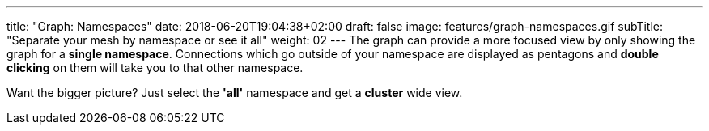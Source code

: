 ---
title: "Graph: Namespaces"
date: 2018-06-20T19:04:38+02:00
draft: false
image: features/graph-namespaces.gif
subTitle: "Separate your mesh by namespace or see it all"
weight: 02
---
The graph can provide a more focused view by only showing the graph for a **single namespace**. Connections which go outside of your namespace are displayed as pentagons and **double clicking** on them will take you to that other namespace.


Want the bigger picture? Just select the **'all'** namespace and get a **cluster** wide view. 
